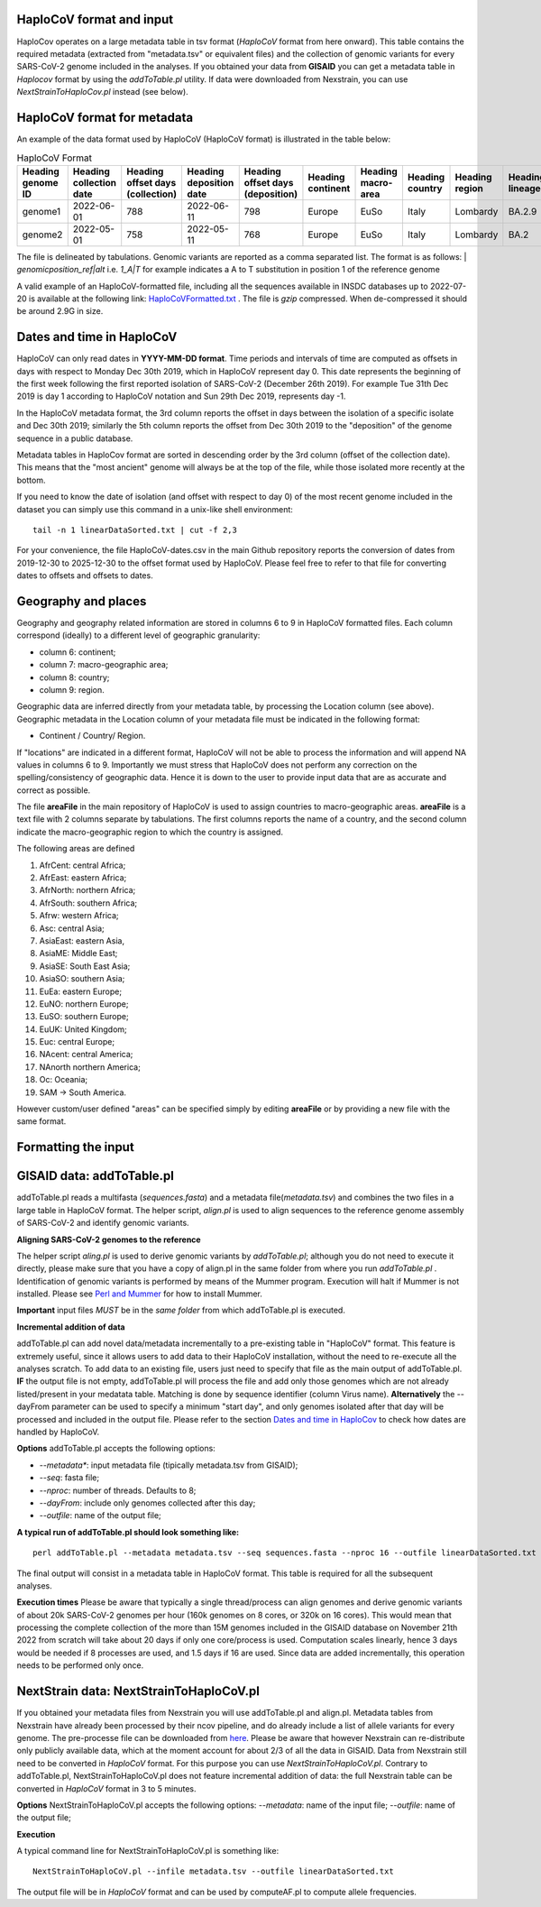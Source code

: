 HaploCoV format and input
=========================

HaploCov operates on a large metadata table in tsv format (*HaploCoV* format from here onward). This table contains the required metadata (extracted from "metadata.tsv" or equivalent files) and the collection of genomic variants for every SARS-CoV-2 genome included in the analyses.  
If you obtained your data from **GISAID** you can get a metadata table in *Haplocov* format by using the *addToTable.pl* utility. If data were downloaded from Nexstrain, you can use *NextStrainToHaploCov.pl* instead (see below).

HaploCoV format for metadata
============================

An example of the data format used by HaploCoV (HaploCoV format) is illustrated in the table below:

.. list-table:: HaploCoV Format
   :widths: 30 30 30 30 30 30 30 30 30 30 30
   :header-rows: 1

   * - Heading genome ID
     - Heading collection date
     - Heading offset days (collection)
     - Heading deposition date
     - Heading offset days (deposition)
     - Heading continent
     - Heading macro-area
     - Heading country
     - Heading region
     - Heading lineage
     - Heading genomic variants
   * - genome1
     - 2022-06-01
     - 788
     - 2022-06-11
     - 798
     - Europe
     - EuSo
     - Italy
     - Lombardy
     - BA.2.9
     - v1,v2,vn 
   * - genome2
     - 2022-05-01
     - 758
     - 2022-05-11
     - 768
     - Europe
     - EuSo
     - Italy
     - Lombardy
     - BA.2
     - v1,v2,vn 
    
The file is delineated by tabulations. Genomic variants are reported as a comma separated list. 
The format is as follows: 
| *genomicposition_ref|alt* i.e. *1_A|T* for example indicates a A to T substitution in position 1 of the reference genome

A valid example of an HaploCoV-formatted file, including all the sequences available in INSDC databases up to 2022-07-20 is available at the following link: `HaploCoVFormatted.txt <http://159.149.160.88/HaploCoVFormatted.txt.gz>`_ . The file is `gzip` compressed. When de-compressed it should be around 2.9G in size. 

Dates and time in HaploCoV
==========================

HaploCoV can only read dates in **YYYY-MM-DD format**. Time periods and intervals of time are computed as offsets in days with respect to Monday Dec 30th 2019, which in HaploCoV represent day 0. This date represents the beginning of the first week following the first reported isolation of SARS-CoV-2 (December 26th 2019).
For example Tue 31th Dec 2019 is day 1 according to HaploCoV notation and Sun 29th Dec 2019, represents day -1. 

In the HaploCoV metadata format, the 3rd column reports the offset in days between the isolation of a specific isolate and Dec 30th 2019; similarly the 5th column reports the offset from Dec 30th 2019 to the "deposition" of the genome sequence in a public database.

Metadata tables in HaploCov format are sorted in descending order by the 3rd column (offset of the collection date). This means that the "most ancient" genome will always be at the top of the file, while those isolated more recently  at the bottom.

If you need to know the date of isolation (and offset with respect to day 0) of the most recent genome included in the dataset you can simply use this command in a unix-like shell environment:

::

 tail -n 1 linearDataSorted.txt | cut -f 2,3

For your convenience, the file HaploCoV-dates.csv in the main Github repository reports the conversion of dates from 2019-12-30 to 2025-12-30 to the offset format used by HaploCoV. Please feel free to refer to that file for converting dates to offsets and offsets to dates.

Geography and places
====================

Geography and geography related information are stored in columns 6 to 9 in HaploCoV formatted files. Each column correspond (ideally) to a different level of geographic granularity:

* column 6: continent;
* column 7: macro-geographic area;
* column 8: country;
* column 9: region.

Geographic data are inferred directly from your metadata table, by processing the Location column (see above). Geographic metadata in the Location column of your metadata file must be indicated in the following format:

* Continent / Country/ Region.

If "locations" are indicated in a different format, HaploCoV will not be able to process the information and will append NA values in columns 6 to 9.
Importantly we must stress that HaploCoV does not perform any correction on the spelling/consistency of geographic data. Hence it is down to the user to provide input data that are as accurate and correct as possible.

The file **areaFile** in the main repository of HaploCoV is used to assign countries to macro-geographic areas. 
**areaFile** is a text file with 2 columns separate by tabulations. The first columns reports the name of a country, and the second column indicate the macro-geographic region to which the country is assigned.

The following areas are defined

1.  AfrCent: central Africa;
2.  AfrEast: eastern Africa;
3.  AfrNorth: northern Africa;
4.  AfrSouth: southern Africa;
5.  Afrw: western Africa;
6.  Asc: central Asia;
7.  AsiaEast: eastern Asia,
8.  AsiaME: Middle East;
9.  AsiaSE: South East Asia;
10. AsiaSO: southern Asia;
11. EuEa: eastern Europe;
12. EuNO: northern Europe;
13. EuSO: southern Europe;
14. EuUK: United Kingdom;
15. Euc: central Europe;
16. NAcent: central America;
17. NAnorth northern America;
18. Oc: Oceania;
19. SAM -> South America.

However custom/user defined "areas" can be specified simply by editing **areaFile** or by providing a new file with the same format.

Formatting the input 
====================

GISAID data: addToTable.pl
==========================

addToTable.pl reads a multifasta (*sequences.fasta*) and a metadata file(*metadata.tsv*) and combines the two files in a large table in HaploCoV format. The helper script, *align.pl* is used to align sequences to the reference genome assembly of SARS-CoV-2 and identify genomic variants.

**Aligning SARS-CoV-2 genomes to the reference**
 
The helper script *aling.pl* is used to derive genomic variants by *addToTable.pl*; although you do not need to execute it directly, please make sure that you have a copy of align.pl in the same folder from where you run *addToTable.pl* . Identification of genomic variants is performed by means of the Mummer program. Execution will halt if Mummer is not installed. Please see `Perl and Mummer <https://haplocov.readthedocs.io/en/latest/perlMummer.html>`_ for how to install Mummer.

**Important** input files *MUST* be in the *same folder* from which addToTable.pl is executed. 

**Incremental addition of data**

addToTable.pl can add novel data/metadata incrementally to a pre-existing table in "HaploCoV" format. This feature is extremely useful, since it allows users to add data to their HaploCoV installation, without the need to re-execute all the analyses scratch. To add data to an existing file, users just need to specify that file as the main output of addToTable.pl. **IF** the output file is not empty, addToTable.pl will process the file and add only those genomes which are not already listed/present in your medatata table. Matching is done by sequence identifier (column Virus name).  **Alternatively** the --dayFrom parameter can be used to specify a minimum "start day", and only genomes isolated after that day will be processed and included in the output file. Please refer to the section `Dates and time in HaploCov <https://haplocov.readthedocs.io/en/latest/metadata.html#dates-and-time-in-haplocov>`_ to check how dates are handled by HaploCoV.

**Options**
addToTable.pl accepts the following options:

* *--metadata**: input metadata file (tipically metadata.tsv from GISAID);
* *--seq*: fasta file;
* *--nproc*: number of threads. Defaults to 8;
* *--dayFrom*: include only genomes collected after this day;
* *--outfile*: name of the output file;

**A typical run of addToTable.pl should look something like:**

::

 perl addToTable.pl --metadata metadata.tsv --seq sequences.fasta --nproc 16 --outfile linearDataSorted.txt 

The final output will consist in a metadata table in HaploCoV format.  This table is required for all the subsequent analyses.

**Execution times** 
Please be aware that typically a single thread/process can align genomes and derive genomic variants of about 20k SARS-CoV-2 genomes per hour (160k genomes on 8 cores, or 320k on 16 cores). This would mean that processing the complete collection of the more than 15M genomes included in the GISAID database on November 21th 2022 from scratch will take about 20 days if only one core/process is used. Computation scales linearly, hence 3 days would be needed if 8 processes are used, and 1.5 days if 16 are used. Since data are added incrementally, this operation needs to be performed only once. 

NextStrain data: NextStrainToHaploCoV.pl
========================================

If you obtained your metadata files from Nexstrain you will use addToTable.pl and align.pl. Metadata tables from Nexstrain have already been processed by their ncov pipeline, and do already include a list of allele variants for every genome. The pre-processe file can be downloaded from `here <https://data.nextstrain.org/files/ncov/open/metadata.tsv.gz>`_. 
Please be aware that however Nexstrain can re-distribute only publicly available data, which at the moment account for about 2/3 of all the data in GISAID.
Data from Nexstrain still need to be converted in *HaploCoV* format. For this purpose you can use *NextStrainToHaploCoV.pl*.
Contrary to addToTable.pl, NextStrainToHaploCoV.pl does not feature incremental addition of data: the full Nexstrain table can be converted in *HaploCoV* format in 3 to 5 minutes. 

**Options**
NextStrainToHaploCoV.pl accepts the following options:
--*metadata*: name of the input file;
--*outfile*: name of the output file;

**Execution**

A typical command line for NextStrainToHaploCoV.pl is something like:

::

 NextStrainToHaploCoV.pl --infile metadata.tsv --outfile linearDataSorted.txt

The output file will be in *HaploCoV* format and can be used by computeAF.pl to compute allele frequencies. 
